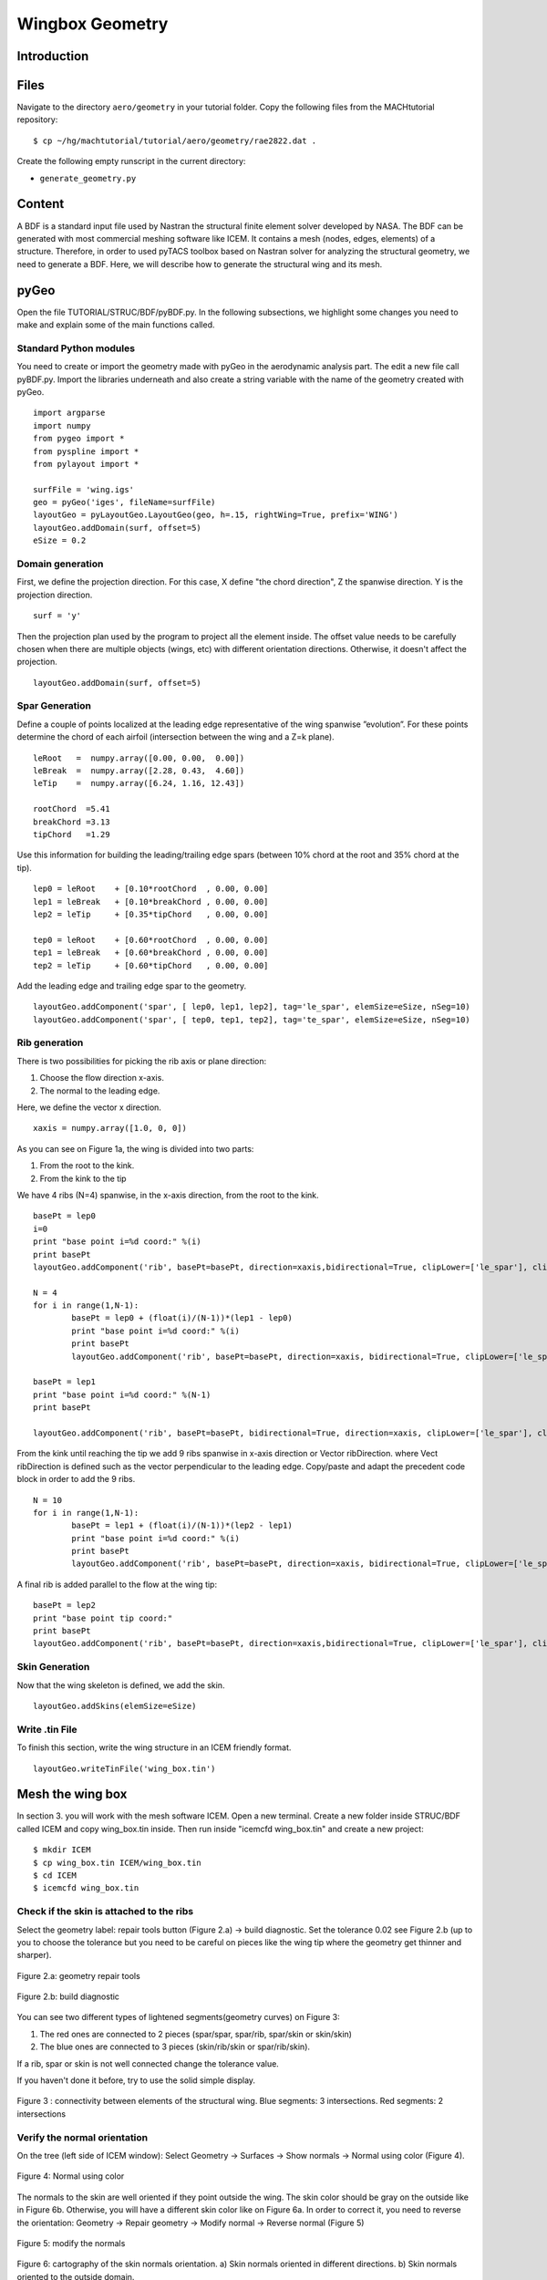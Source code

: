
.. centered::
   :ref:`struct_overview` | :ref:`struct_mesh`

.. _struct_geo:

****************
Wingbox Geometry
****************

Introduction
================================================================================

Files
================================================================================
Navigate to the directory ``aero/geometry`` in your tutorial folder.
Copy the following files from the MACHtutorial repository:
::

    $ cp ~/hg/machtutorial/tutorial/aero/geometry/rae2822.dat .

Create the following empty runscript in the current directory:

- ``generate_geometry.py``

Content
=======
A BDF is a standard input file used by Nastran the structural finite element solver developed by NASA. The BDF can be generated with most commercial meshing software like ICEM. It contains a mesh (nodes, edges, elements) of a structure. Therefore, in order to used pyTACS toolbox based on Nastran solver for analyzing the structural geometry, we need to generate a BDF. Here, we will describe how to generate the structural wing and its mesh.


pyGeo
=====

Open the file TUTORIAL/STRUC/BDF/pyBDF.py. In the following subsections, we highlight some changes you need to make and explain some of the main functions called.

Standard Python modules
-----------------------
You need to create or import the geometry made with pyGeo in the aerodynamic analysis part. The edit a new file call pyBDF.py.
Import the libraries underneath and also create a string variable with the name of the geometry created with pyGeo.
::
	import argparse
	import numpy
	from pygeo import *
	from pyspline import *
	from pylayout import *

	surfFile = 'wing.igs'
	geo = pyGeo('iges', fileName=surfFile)
	layoutGeo = pyLayoutGeo.LayoutGeo(geo, h=.15, rightWing=True, prefix='WING')
	layoutGeo.addDomain(surf, offset=5)
	eSize = 0.2

Domain generation
-----------------
First, we define the projection direction. For this case, X define "the chord direction", Z the spanwise direction. Y is the projection direction.
::
	surf = 'y'

Then the projection plan used by the program to project all the element inside. The offset value needs to be carefully chosen when there are multiple objects (wings, etc) with different orientation directions. Otherwise, it doesn't affect the projection.
::
	layoutGeo.addDomain(surf, offset=5)

Spar Generation
---------------
Define a couple of points localized at the leading edge representative of the wing spanwise ”evolution”. For these points determine the chord of each airfoil (intersection between the wing and a Z=k plane).
::
	leRoot   =  numpy.array([0.00, 0.00,  0.00])
	leBreak  =  numpy.array([2.28, 0.43,  4.60])
	leTip    =  numpy.array([6.24, 1.16, 12.43])

	rootChord  =5.41
	breakChord =3.13
	tipChord   =1.29

Use this information for building the leading/trailing edge spars (between 10% chord at the root and 35% chord at the tip).
::
	lep0 = leRoot    + [0.10*rootChord  , 0.00, 0.00]
	lep1 = leBreak   + [0.10*breakChord , 0.00, 0.00]
	lep2 = leTip     + [0.35*tipChord   , 0.00, 0.00]

	tep0 = leRoot    + [0.60*rootChord  , 0.00, 0.00]
	tep1 = leBreak   + [0.60*breakChord , 0.00, 0.00]
	tep2 = leTip     + [0.60*tipChord   , 0.00, 0.00]


Add the leading edge and trailing edge spar to the geometry.
::
	layoutGeo.addComponent('spar', [ lep0, lep1, lep2], tag='le_spar', elemSize=eSize, nSeg=10)
	layoutGeo.addComponent('spar', [ tep0, tep1, tep2], tag='te_spar', elemSize=eSize, nSeg=10)


Rib generation
--------------
There is two possibilities for picking the rib axis or plane direction:

#. Choose the flow direction x-axis.
#. The normal to the leading edge.

Here, we define the vector x direction.
::
	xaxis = numpy.array([1.0, 0, 0])

As you can see on Figure 1a, the wing is divided into two parts:

#. From the root to the kink.
#. From the kink to the tip

We have 4 ribs (N=4) spanwise, in the x-axis direction, from the root to the kink.
::

	basePt = lep0
	i=0
	print "base point i=%d coord:" %(i)
	print basePt
	layoutGeo.addComponent('rib', basePt=basePt, direction=xaxis,bidirectional=True, clipLower=['le_spar'], clipUpper=['te_spar'], elemSize=eSize,leRib=False)

	N = 4
	for i in range(1,N-1):
		basePt = lep0 + (float(i)/(N-1))*(lep1 - lep0)
		print "base point i=%d coord:" %(i)
		print basePt
		layoutGeo.addComponent('rib', basePt=basePt, direction=xaxis, bidirectional=True, clipLower=['le_spar'], clipUpper=['te_spar'], elemSize=eSize,leRib=False)

	basePt = lep1
	print "base point i=%d coord:" %(N-1)
	print basePt

	layoutGeo.addComponent('rib', basePt=basePt, bidirectional=True, direction=xaxis, clipLower=['le_spar'], clipUpper=['te_spar'], elemSize=eSize,leRib=False)

From the kink until reaching the tip we add 9 ribs spanwise in x-axis direction or Vector ribDirection. where Vect ribDirection is defined such as the vector perpendicular to the leading edge. Copy/paste and adapt the precedent code block in order to add the 9 ribs.
::
	N = 10
	for i in range(1,N-1):
		basePt = lep1 + (float(i)/(N-1))*(lep2 - lep1)
		print "base point i=%d coord:" %(i)
		print basePt
		layoutGeo.addComponent('rib', basePt=basePt, direction=xaxis, bidirectional=True, clipLower=['le_spar'], clipUpper=['te_spar'], elemSize=eSize, leRib=False)

A final rib is added parallel to the flow at the wing tip:
::
	basePt = lep2
	print "base point tip coord:"
	print basePt
	layoutGeo.addComponent('rib', basePt=basePt, direction=xaxis,bidirectional=True, clipLower=['le_spar'], clipUpper=['te_spar'],elemSize=eSize, leRib=False)

Skin Generation
---------------
Now that the wing skeleton is defined, we add the skin.
::
	layoutGeo.addSkins(elemSize=eSize)

Write .tin File
---------------
To finish this section, write the wing structure in an ICEM friendly format.
::
	layoutGeo.writeTinFile('wing_box.tin')


Mesh the wing box
=================
In section 3. you will work with the mesh software ICEM. Open a new terminal. Create a new folder inside STRUC/BDF called ICEM and copy wing_box.tin inside. Then run inside "icemcfd wing_box.tin" and create a new project:
::
	$ mkdir ICEM
	$ cp wing_box.tin ICEM/wing_box.tin
	$ cd ICEM
	$ icemcfd wing_box.tin


Check if the skin is attached to the ribs
-----------------------------------------
Select the geometry label: repair tools button (Figure 2.a) → build diagnostic. Set the tolerance 0.02 see Figure 2.b (up to you to choose the tolerance but you need to be careful on pieces like the wing tip where the geometry get thinner and sharper).

.. figure:: Pic/Struc/Bdf/BDF_step-1.png
   :width: 400px
   :align: center
   :height: 50px
   :alt: alternate text
   :figclass: align-center

   Figure 2.a: geometry repair tools

.. figure:: Pic/Struc/Bdf/BDF_step-1b.png
   :width: 400px
   :align: center
   :height: 400px
   :alt: alternate text
   :figclass: align-center

   Figure 2.b: build diagnostic

You can see two different types of lightened segments(geometry curves) on Figure 3:

#. The red ones are connected to 2 pieces (spar/spar, spar/rib, spar/skin or skin/skin)
#. The blue ones are connected to 3 pieces (skin/rib/skin or spar/rib/skin).

If a rib, spar or skin is not well connected change the tolerance value.

If you haven't done it before, try to use the solid simple display.

.. figure:: Pic/Struc/Bdf/figure2.png
   :width: 400px
   :align: center
   :height: 200px
   :alt: alternate text
   :figclass: align-center

   Figure 3 : connectivity between elements of the structural wing. Blue segments: 3 intersections. Red segments: 2 intersections

Verify the normal orientation
-----------------------------
On the tree (left side of ICEM window):
Select Geometry → Surfaces →  Show normals → Normal using color (Figure 4).

.. figure:: Pic/Struc/Bdf/surface_normal_color.png
   :width: 200px
   :align: center
   :height: 400px
   :alt: alternate text
   :figclass: align-center

   Figure 4: Normal using color

The normals to the skin are well oriented if they point outside the wing. The skin color should be gray on the outside like in Figure 6b. Otherwise, you will have a different skin color like on Figure 6a. In order to correct it, you need to reverse the orientation:
Geometry → Repair geometry → Modify normal → Reverse normal (Figure 5)

.. figure:: Pic/Struc/Bdf/BDF_step-2.png
   :width: 400px
   :align: center
   :height: 200px
   :alt: alternate text
   :figclass: align-center

   Figure 5: modify the normals

.. figure:: Pic/Struc/Bdf/normal.png
   :width: 300px
   :align: center
   :height: 300px
   :alt: alternate text
   :figclass: align-center

   Figure 6: cartography of the skin normals orientation. a) Skin normals oriented in different directions. b) Skin normals oriented to the outside domain.

Mesh setup
----------
Mesh → Global Mesh setup → Shell Meshing parameters (Figure 7a):
In option, select all quad for the mesh type.

.. figure:: Pic/Struc/Bdf/shell_mesh.png
   :width: 200px
   :align: center
   :height: 500px
   :alt: alternate text
   :figclass: align-center

   Figure 7a: shell mesh option

Mesh → Global Mesh setup → Compute Mesh → Surface mesh only (Figure 7b):
Compute.

.. figure:: Pic/Struc/Bdf/global_mesh.png
   :width: 200px
   :align: center
   :height: 200px
   :alt: alternate text
   :figclass: align-center

   Figure 7b: global mesh

Verification of the mesh quality
--------------------------------
Mesh →  Part Mesh Setup:
All elements need to have the same maximum size (Figure 8). If not, click on maximum size in the table, correct the value and re-compute the mesh.

.. figure:: Pic/Struc/Bdf/figure4.png
   :width: 600px
   :align: center
   :height: 400px
   :alt: alternate text
   :figclass: align-center

   Figure 8: element size table for the structural mesh.

Boundaries constrains
---------------------
Constrains → Create constrains
Options:

* SPC type: constraint only
* Entity type: create constraint/displacement on surface
* Wing part inside the fuselage: Ux=0, … RotZ=0 (not taken into account for this tutorial, so skip this constrain)
* Root: Uy=0 (for the part connect to the fuselage normaly)
* Leading edge (LE_SPAR): Ux=0 (Figure 9).

.. figure:: Pic/Struc/Bdf/constrain-normal.png
   :align: center

   Figure 9: leading edge constrain (LE_SPAR): Ux=0


Output files
------------
Solve-Options → Write/View Input File:
Check if Solver is NASTRAN and apply.

Output → Select Solver:
Option:

* Output Solver: Nastran
* Common Structural Solver: Nastran

Write input:

* Follow the instructions of ICEM (if you are asked to select a solver, pick Nastran)
* Nastran options (Figure 10):

	* Large or small field format : Large
	* Write volume elements: None
	* Write elements elements: All
	* Write bar elements: None


.. figure:: Pic/Struc/Bdf/save.png
   :width: 250px
   :align: center
   :height: 200px
   :alt: alternate text
   :figclass: align-center

   Figure 10: output options for the Nastran solver.

.. centered::
    :ref:`struct_overview` | :ref:`struct_mesh`
